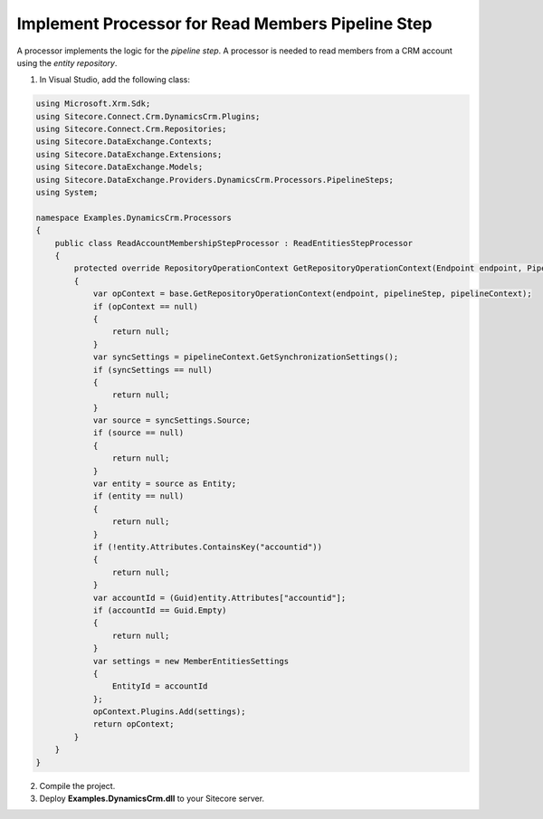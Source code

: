 Implement Processor for Read Members Pipeline Step
====================================================

A processor implements the logic for the *pipeline step*. A processor is 
needed to read members from a CRM account using the *entity repository*.

1.	In Visual Studio, add the following class:

.. code-block:: c#

    using Microsoft.Xrm.Sdk;
    using Sitecore.Connect.Crm.DynamicsCrm.Plugins;
    using Sitecore.Connect.Crm.Repositories;
    using Sitecore.DataExchange.Contexts;
    using Sitecore.DataExchange.Extensions;
    using Sitecore.DataExchange.Models;
    using Sitecore.DataExchange.Providers.DynamicsCrm.Processors.PipelineSteps;
    using System;

    namespace Examples.DynamicsCrm.Processors
    {
        public class ReadAccountMembershipStepProcessor : ReadEntitiesStepProcessor
        {
            protected override RepositoryOperationContext GetRepositoryOperationContext(Endpoint endpoint, PipelineStep pipelineStep, PipelineContext pipelineContext)
            {
                var opContext = base.GetRepositoryOperationContext(endpoint, pipelineStep, pipelineContext);
                if (opContext == null)
                {
                    return null;
                }
                var syncSettings = pipelineContext.GetSynchronizationSettings();
                if (syncSettings == null)
                {
                    return null;
                }
                var source = syncSettings.Source;
                if (source == null)
                {
                    return null;
                }
                var entity = source as Entity;
                if (entity == null)
                {
                    return null;
                }
                if (!entity.Attributes.ContainsKey("accountid"))
                {
                    return null;
                }
                var accountId = (Guid)entity.Attributes["accountid"];
                if (accountId == Guid.Empty)
                {
                    return null;
                }
                var settings = new MemberEntitiesSettings
                {
                    EntityId = accountId
                };
                opContext.Plugins.Add(settings);
                return opContext;
            }
        }
    }

2.	Compile the project.
3.	Deploy **Examples.DynamicsCrm.dll** to your Sitecore server.
